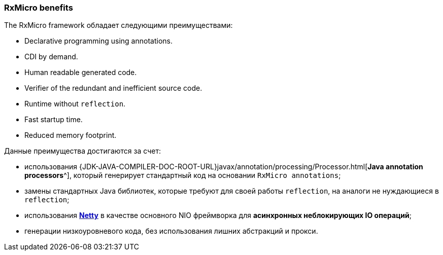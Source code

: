 === RxMicro benefits

The RxMicro framework обладает следующими преимуществами:

* Declarative programming using annotations.
* CDI by demand.
* Human readable generated code.
* Verifier of the redundant and inefficient source code.
* Runtime without `reflection`.
* Fast startup time.
* Reduced memory footprint.

Данные преимущества достигаются за счет:

* использования {JDK-JAVA-COMPILER-DOC-ROOT-URL}javax/annotation/processing/Processor.html[*Java annotation processors*^], который генерирует стандартный код на основании `RxMicro annotations`;
* замены стандартных Java библиотек, которые требуют для своей работы `reflection`, на аналоги не нуждающиеся в `reflection`;
* использования https://netty.io/[*Netty*^] в качестве основного NIO фреймворка для *асинхронных неблокирующих IO операций*;
* генерации низкоуровневого кода, без использования лишних абстракций и прокси.

